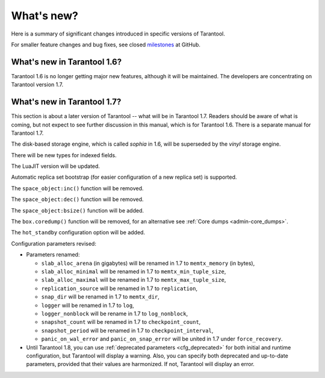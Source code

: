 .. _whats_new:

********************************************************************************
What's new?
********************************************************************************

Here is a summary of significant changes introduced in specific versions of
Tarantool.

For smaller feature changes and bug fixes, see closed
`milestones <https://github.com/tarantool/tarantool/milestones?state=closed>`_
at GitHub.

.. _whats_new_16:

================================================================================
What's new in Tarantool 1.6?
================================================================================

Tarantool 1.6 is no longer getting major new features,
although it will be maintained.
The developers are concentrating on Tarantool version 1.7.


.. _whats_new_17:

================================================================================
What's new in Tarantool 1.7?
================================================================================

This section is about a later version of Tarantool -- what will be in Tarantool 1.7.
Readers should be aware of what is coming, but not expect
to see further discussion in this manual, which is for Tarantool 1.6.
There is a separate manual for Tarantool 1.7.

The disk-based storage engine, which is called `sophia` in 1.6,
will be superseded by the `vinyl` storage engine.

There will be new types for indexed fields.

The LuaJIT version will be updated.

Automatic replica set bootstrap (for easier configuration of a new replica set)
is supported.

The ``space_object:inc()`` function will be removed.

The ``space_object:dec()`` function will be removed.

The ``space_object:bsize()`` function will be added.

The ``box.coredump()`` function will be removed, for an alternative see
:ref:`Core dumps <admin-core_dumps>`.

The ``hot_standby`` configuration option will be added.

Configuration parameters revised:

* Parameters renamed:

  * ``slab_alloc_arena`` (in gigabytes) will be renamed in 1.7 to ``memtx_memory`` (in bytes),
  * ``slab_alloc_minimal`` will be renamed in 1.7 to ``memtx_min_tuple_size``,
  * ``slab_alloc_maximal`` will be renamed in 1.7 to ``memtx_max_tuple_size``,
  * ``replication_source`` will be renamed in 1.7 to ``replication``,
  * ``snap_dir`` will be renamed in 1.7 to ``memtx_dir``,
  * ``logger`` will be renamed in 1.7 to ``log``,
  * ``logger_nonblock`` will be rename in 1.7 to ``log_nonblock``,
  * ``snapshot_count`` will be renamed in 1.7 to ``checkpoint_count``,
  * ``snapshot_period`` will be renamed in 1.7 to ``checkpoint_interval``,
  * ``panic_on_wal_error`` and ``panic_on_snap_error`` will be united in 1.7 under
    ``force_recovery``.

* Until Tarantool 1.8, you can use :ref:`deprecated parameters <cfg_deprecated>`
  for both initial and runtime configuration, but Tarantool will display a warning.
  Also, you can specify both deprecated and up-to-date parameters, provided
  that their values are harmonized. If not, Tarantool will display an error.
